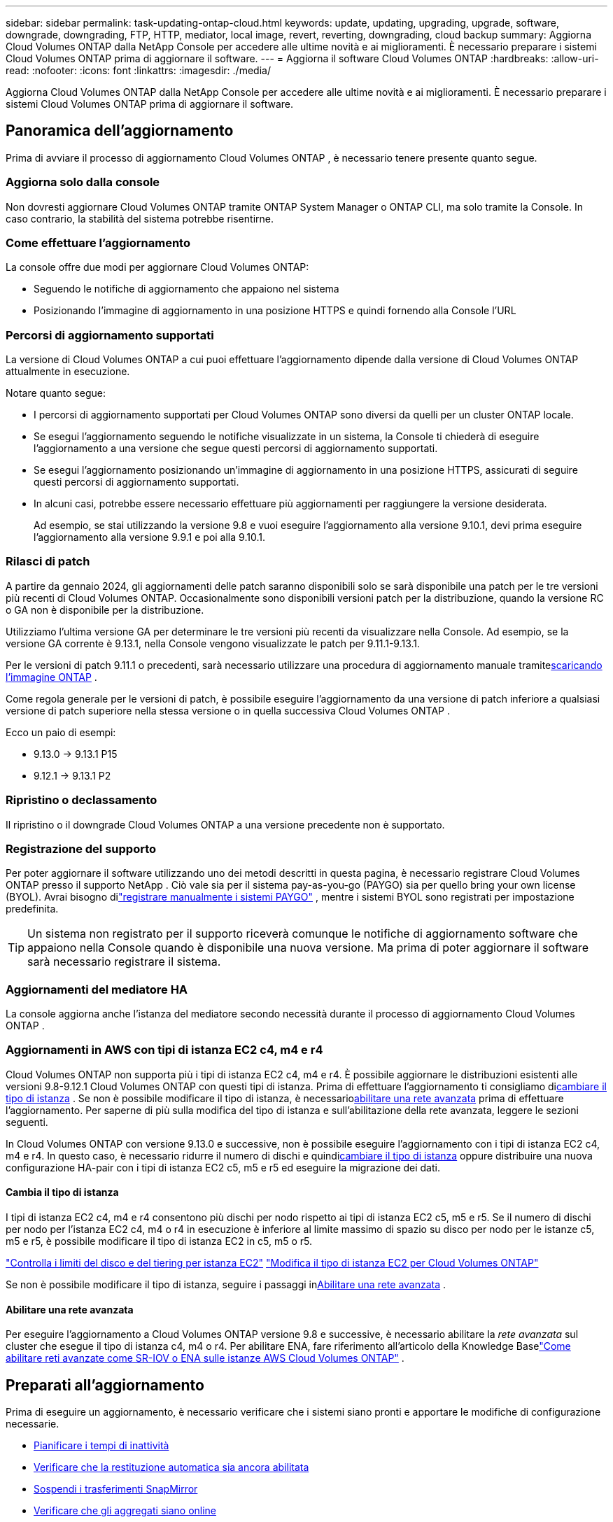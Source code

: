 ---
sidebar: sidebar 
permalink: task-updating-ontap-cloud.html 
keywords: update, updating, upgrading, upgrade, software, downgrade, downgrading, FTP, HTTP, mediator, local image, revert, reverting, downgrading, cloud backup 
summary: Aggiorna Cloud Volumes ONTAP dalla NetApp Console per accedere alle ultime novità e ai miglioramenti.  È necessario preparare i sistemi Cloud Volumes ONTAP prima di aggiornare il software. 
---
= Aggiorna il software Cloud Volumes ONTAP
:hardbreaks:
:allow-uri-read: 
:nofooter: 
:icons: font
:linkattrs: 
:imagesdir: ./media/


[role="lead"]
Aggiorna Cloud Volumes ONTAP dalla NetApp Console per accedere alle ultime novità e ai miglioramenti.  È necessario preparare i sistemi Cloud Volumes ONTAP prima di aggiornare il software.



== Panoramica dell'aggiornamento

Prima di avviare il processo di aggiornamento Cloud Volumes ONTAP , è necessario tenere presente quanto segue.



=== Aggiorna solo dalla console

Non dovresti aggiornare Cloud Volumes ONTAP tramite ONTAP System Manager o ONTAP CLI, ma solo tramite la Console.  In caso contrario, la stabilità del sistema potrebbe risentirne.



=== Come effettuare l'aggiornamento

La console offre due modi per aggiornare Cloud Volumes ONTAP:

* Seguendo le notifiche di aggiornamento che appaiono nel sistema
* Posizionando l'immagine di aggiornamento in una posizione HTTPS e quindi fornendo alla Console l'URL




=== Percorsi di aggiornamento supportati

La versione di Cloud Volumes ONTAP a cui puoi effettuare l'aggiornamento dipende dalla versione di Cloud Volumes ONTAP attualmente in esecuzione.

ifdef::aws[]

[cols="2*"]
|===
| Versione attuale | Versioni a cui puoi effettuare l'aggiornamento diretto 


| 9.15.0 | 9.15.1 


.2+| 9.14.1 | 9.15.1 


| 9.15.0 


| 9.14.0 | 9.14.1 


.2+| 9.13.1 | 9.14.1 


| 9.14.0 


| 9.13.0 | 9.13.1 


.2+| 9.12.1 | 9.13.1 


| 9.13.0 


| 9.12.0 | 9.12.1 


.2+| 9.11.1 | 9.12.1 


| 9.12.0 


| 9.11.0 | 9.11.1 


.2+| 9.10.1 | 9.11.1 


| 9.11.0 


| 9.10.0 | 9.10.1 


.2+| 9.9.1 | 9.10.1 


| 9.10.0 


| 9.9.0 | 9.9.1 


| 9,8 | 9.9.1 


| 9,7 | 9,8 


| 9,6 | 9,7 


| 9,5 | 9,6 


| 9,4 | 9,5 


| 9,3 | 9,4 


| 9,2 | 9,3 


| 9,1 | 9,2 


| 9,0 | 9,1 


| 8,3 | 9,0 
|===
endif::aws[]

ifdef::azure[]

[cols="2*"]
|===
| Versione attuale | Versioni a cui puoi effettuare l'aggiornamento diretto 


| 9.16.1 P3 | 9.17.1 RC1 


| 9.15.1 P10 | 9.16.1 P3 


| 9.14.1 P13 | 9.15.1 P10 


| 9.13.1 P16 | 9.14.1 P13 


| 9.12.1 P18 | 9.13.1 P16 


| 9.11.1 P20 | 9.12.1 P18 
|===
Se disponi di una versione precedente di Cloud Volumes ONTAP in Azure, devi prima eseguire l'aggiornamento alla versione successiva e seguire i percorsi di aggiornamento supportati per raggiungere la versione di destinazione.  Ad esempio, se si dispone di Cloud Volumes ONTAP 9.7 P7, seguire questo percorso di aggiornamento:

* 9.7 P7 -> 9.8 P18
* 9.8 P18 -> 9.9.1 P15
* 9.9.1 P15 -> 9.10.1 P12
* 9.10.1 P12 -> 9.11.1 P20


endif::azure[]

ifdef::gcp[]

[cols="2*"]
|===
| Versione attuale | Versioni a cui puoi effettuare l'aggiornamento diretto 


| 9.16.1 (solo per Azure e Google Cloud) | 9.17.1 (solo per Azure e Google Cloud) 


| 9.15.1 | 9.16.1 (solo per Azure e Google Cloud) 


| 9.15.0 | 9.15.1 


.2+| 9.14.1 | 9.15.1 


| 9.15.0 


| 9.14.0 | 9.14.1 


.2+| 9.13.1 | 9.14.1 


| 9.14.0 


| 9.13.0 | 9.13.1 


.2+| 9.12.1 | 9.13.1 


| 9.13.0 


| 9.12.0 | 9.12.1 


.2+| 9.11.1 | 9.12.1 


| 9.12.0 


| 9.11.0 | 9.11.1 


.2+| 9.10.1 | 9.11.1 


| 9.11.0 


| 9.10.0 | 9.10.1 


.2+| 9.9.1 | 9.10.1 


| 9.10.0 


| 9.9.0 | 9.9.1 


| 9,8 | 9.9.1 


| 9,7 | 9,8 


| 9,6 | 9,7 


| 9,5 | 9,6 


| 9,4 | 9,5 


| 9,3 | 9,4 


| 9,2 | 9,3 


| 9,1 | 9,2 


| 9,0 | 9,1 


| 8,3 | 9,0 
|===
endif::gcp[]

Notare quanto segue:

* I percorsi di aggiornamento supportati per Cloud Volumes ONTAP sono diversi da quelli per un cluster ONTAP locale.
* Se esegui l'aggiornamento seguendo le notifiche visualizzate in un sistema, la Console ti chiederà di eseguire l'aggiornamento a una versione che segue questi percorsi di aggiornamento supportati.
* Se esegui l'aggiornamento posizionando un'immagine di aggiornamento in una posizione HTTPS, assicurati di seguire questi percorsi di aggiornamento supportati.
* In alcuni casi, potrebbe essere necessario effettuare più aggiornamenti per raggiungere la versione desiderata.
+
Ad esempio, se stai utilizzando la versione 9.8 e vuoi eseguire l'aggiornamento alla versione 9.10.1, devi prima eseguire l'aggiornamento alla versione 9.9.1 e poi alla 9.10.1.





=== Rilasci di patch

A partire da gennaio 2024, gli aggiornamenti delle patch saranno disponibili solo se sarà disponibile una patch per le tre versioni più recenti di Cloud Volumes ONTAP.  Occasionalmente sono disponibili versioni patch per la distribuzione, quando la versione RC o GA non è disponibile per la distribuzione.

Utilizziamo l'ultima versione GA per determinare le tre versioni più recenti da visualizzare nella Console. Ad esempio, se la versione GA corrente è 9.13.1, nella Console vengono visualizzate le patch per 9.11.1-9.13.1.

Per le versioni di patch 9.11.1 o precedenti, sarà necessario utilizzare una procedura di aggiornamento manuale tramite<<Aggiorna da un'immagine disponibile a un URL,scaricando l'immagine ONTAP>> .

Come regola generale per le versioni di patch, è possibile eseguire l'aggiornamento da una versione di patch inferiore a qualsiasi versione di patch superiore nella stessa versione o in quella successiva Cloud Volumes ONTAP .

Ecco un paio di esempi:

* 9.13.0 -> 9.13.1 P15
* 9.12.1 -> 9.13.1 P2




=== Ripristino o declassamento

Il ripristino o il downgrade Cloud Volumes ONTAP a una versione precedente non è supportato.



=== Registrazione del supporto

Per poter aggiornare il software utilizzando uno dei metodi descritti in questa pagina, è necessario registrare Cloud Volumes ONTAP presso il supporto NetApp .  Ciò vale sia per il sistema pay-as-you-go (PAYGO) sia per quello bring your own license (BYOL).  Avrai bisogno dilink:task-registering.html["registrare manualmente i sistemi PAYGO"] , mentre i sistemi BYOL sono registrati per impostazione predefinita.


TIP: Un sistema non registrato per il supporto riceverà comunque le notifiche di aggiornamento software che appaiono nella Console quando è disponibile una nuova versione.  Ma prima di poter aggiornare il software sarà necessario registrare il sistema.



=== Aggiornamenti del mediatore HA

La console aggiorna anche l'istanza del mediatore secondo necessità durante il processo di aggiornamento Cloud Volumes ONTAP .



=== Aggiornamenti in AWS con tipi di istanza EC2 c4, m4 e r4

Cloud Volumes ONTAP non supporta più i tipi di istanza EC2 c4, m4 e r4.  È possibile aggiornare le distribuzioni esistenti alle versioni 9.8-9.12.1 Cloud Volumes ONTAP con questi tipi di istanza.  Prima di effettuare l'aggiornamento ti consigliamo di<<Cambia il tipo di istanza,cambiare il tipo di istanza>> .  Se non è possibile modificare il tipo di istanza, è necessario<<Abilitare una rete avanzata,abilitare una rete avanzata>> prima di effettuare l'aggiornamento.  Per saperne di più sulla modifica del tipo di istanza e sull'abilitazione della rete avanzata, leggere le sezioni seguenti.

In Cloud Volumes ONTAP con versione 9.13.0 e successive, non è possibile eseguire l'aggiornamento con i tipi di istanza EC2 c4, m4 e r4.  In questo caso, è necessario ridurre il numero di dischi e quindi<<Cambia il tipo di istanza,cambiare il tipo di istanza>> oppure distribuire una nuova configurazione HA-pair con i tipi di istanza EC2 c5, m5 e r5 ed eseguire la migrazione dei dati.



==== Cambia il tipo di istanza

I tipi di istanza EC2 c4, m4 e r4 consentono più dischi per nodo rispetto ai tipi di istanza EC2 c5, m5 e r5.  Se il numero di dischi per nodo per l'istanza EC2 c4, m4 o r4 in esecuzione è inferiore al limite massimo di spazio su disco per nodo per le istanze c5, m5 e r5, è possibile modificare il tipo di istanza EC2 in c5, m5 o r5.

link:https://docs.netapp.com/us-en/cloud-volumes-ontap-relnotes/reference-limits-aws.html#disk-and-tiering-limits-by-ec2-instance["Controlla i limiti del disco e del tiering per istanza EC2"^] link:https://docs.netapp.com/us-en/bluexp-cloud-volumes-ontap/task-change-ec2-instance.html["Modifica il tipo di istanza EC2 per Cloud Volumes ONTAP"^]

Se non è possibile modificare il tipo di istanza, seguire i passaggi in<<Abilitare una rete avanzata>> .



==== Abilitare una rete avanzata

Per eseguire l'aggiornamento a Cloud Volumes ONTAP versione 9.8 e successive, è necessario abilitare la _rete avanzata_ sul cluster che esegue il tipo di istanza c4, m4 o r4.  Per abilitare ENA, fare riferimento all'articolo della Knowledge Baselink:https://kb.netapp.com/Cloud/Cloud_Volumes_ONTAP/How_to_enable_Enhanced_networking_like_SR-IOV_or_ENA_on_AWS_CVO_instances["Come abilitare reti avanzate come SR-IOV o ENA sulle istanze AWS Cloud Volumes ONTAP"^] .



== Preparati all'aggiornamento

Prima di eseguire un aggiornamento, è necessario verificare che i sistemi siano pronti e apportare le modifiche di configurazione necessarie.

* <<Pianificare i tempi di inattività>>
* <<Verificare che la restituzione automatica sia ancora abilitata>>
* <<Sospendi i trasferimenti SnapMirror>>
* <<Verificare che gli aggregati siano online>>
* <<Verificare che tutti i LIF siano sulle porte di casa>>




=== Pianificare i tempi di inattività

Quando si aggiorna un sistema a nodo singolo, il processo di aggiornamento mette il sistema offline per un massimo di 25 minuti, durante i quali l'I/O viene interrotto.

In molti casi, l'aggiornamento di una coppia HA non comporta interruzioni e l'I/O non viene interrotto.  Durante questo processo di aggiornamento non distruttivo, ogni nodo viene aggiornato in tandem per continuare a fornire I/O ai client.

I protocolli orientati alla sessione potrebbero causare effetti negativi sui client e sulle applicazioni in determinate aree durante gli aggiornamenti. Per i dettagli, fare riferimento al https://docs.netapp.com/us-en/ontap/upgrade/concept_considerations_for_session_oriented_protocols.html["Documentazione ONTAP"^]



=== Verificare che la restituzione automatica sia ancora abilitata

Il giveback automatico deve essere abilitato su una coppia Cloud Volumes ONTAP HA (questa è l'impostazione predefinita).  In caso contrario, l'operazione fallirà.

http://docs.netapp.com/ontap-9/topic/com.netapp.doc.dot-cm-hacg/GUID-3F50DE15-0D01-49A5-BEFD-D529713EC1FA.html["Documentazione ONTAP : Comandi per la configurazione della restituzione automatica"^]



=== Sospendi i trasferimenti SnapMirror

Se un sistema Cloud Volumes ONTAP ha relazioni SnapMirror attive, è consigliabile sospendere i trasferimenti prima di aggiornare il software Cloud Volumes ONTAP .  La sospensione dei trasferimenti previene i guasti SnapMirror .  È necessario sospendere i trasferimenti dal sistema di destinazione.


NOTE: Anche se NetApp Backup and Recovery utilizza un'implementazione di SnapMirror per creare file di backup (denominata SnapMirror Cloud), i backup non devono essere sospesi quando un sistema viene aggiornato.

.Informazioni su questo compito
Questi passaggi descrivono come utilizzare ONTAP System Manager per la versione 9.3 e successive.

.Passi
. Accedere a System Manager dal sistema di destinazione.
+
È possibile accedere a System Manager indirizzando il browser Web all'indirizzo IP del LIF di gestione del cluster.  È possibile trovare l'indirizzo IP nel sistema Cloud Volumes ONTAP .

+

NOTE: Il computer da cui si accede alla Console deve disporre di una connessione di rete a Cloud Volumes ONTAP.  Ad esempio, potrebbe essere necessario accedere alla Console da un jump host presente nella rete del tuo provider cloud.

. Fare clic su *Protezione > Relazioni*.
. Selezionare la relazione e fare clic su *Operazioni > Sospendi*.




=== Verificare che gli aggregati siano online

Aggregates for Cloud Volumes ONTAP deve essere online prima di aggiornare il software.  Nella maggior parte delle configurazioni gli aggregati dovrebbero essere online, ma se non lo sono, è necessario attivarli.

.Informazioni su questo compito
Questi passaggi descrivono come utilizzare ONTAP System Manager per la versione 9.3 e successive.

.Passi
. Nel sistema Cloud Volumes ONTAP , fare clic sulla scheda *Aggregati*.
. Sulla tessera aggregata richiesta, fare clic suimage:icon-action.png[""] icona, quindi seleziona *Visualizza dettagli aggregati*.
+
image:screenshots_aggregate_details_state.png["Screenshot: mostra il campo Stato quando si visualizzano le informazioni per un aggregato."]

. Se l'aggregato è offline, utilizzare ONTAP System Manager per riportarlo online:
+
.. Fare clic su *Archiviazione > Aggregati e dischi > Aggregati*.
.. Selezionare l'aggregato, quindi fare clic su *Altre azioni > Stato > Online*.






=== Verificare che tutti i LIF siano sulle porte di casa

Prima di effettuare l'aggiornamento, tutti i LIF devono trovarsi sulle porte home.  Fare riferimento alla documentazione ONTAP perlink:https://docs.netapp.com/us-en/ontap/upgrade/task_enabling_and_reverting_lifs_to_home_ports_preparing_the_ontap_software_for_the_update.html["verificare che tutti i LIF siano sulle porte di casa"^] .

Se si verifica un errore di aggiornamento, consultare l'articolo della Knowledge Base (KB)link:https://kb.netapp.com/Cloud/Cloud_Volumes_ONTAP/CVO_upgrade_fails["L'aggiornamento di Cloud Volumes ONTAP non riesce"^] .



== Aggiorna Cloud Volumes ONTAP

La Console ti avvisa quando è disponibile una nuova versione per l'aggiornamento.  Da questa notifica puoi avviare il processo di aggiornamento. Per ulteriori informazioni, consultare <<Aggiorna dalle notifiche della console>> .

Un altro modo per eseguire aggiornamenti software è utilizzare un'immagine su un URL esterno.  Questa opzione è utile se la console non riesce ad accedere al bucket S3 per aggiornare il software o se è stata fornita una patch. Per ulteriori informazioni, consultare <<Aggiorna da un'immagine disponibile a un URL>> .



=== Aggiorna dalle notifiche della console

La Console visualizza una notifica negli ambienti di lavoro Cloud Volumes ONTAP quando è disponibile una nuova versione di Cloud Volumes ONTAP :


NOTE: Prima di poter aggiornare Cloud Volumes ONTAP tramite le notifiche, è necessario disporre di un account NetApp Support Site.

È possibile avviare il processo di aggiornamento da questa notifica, che automatizza il processo ottenendo l'immagine software da un bucket S3, installando l'immagine e quindi riavviando il sistema.

.Prima di iniziare
Operazioni quali la creazione di volumi o aggregati non devono essere in corso sul sistema Cloud Volumes ONTAP .

.Passi
. Dal menu di navigazione a sinistra, seleziona *Archiviazione > Gestione*.
. Selezionare un sistema Cloud Volumes ONTAP .
+
Se è disponibile una nuova versione, nella scheda Panoramica viene visualizzata una notifica:

+
image:screenshot_overview_upgrade.png["Uno screenshot che mostra il link \"Aggiorna ora!\" nella scheda Panoramica."]

. Se desideri aggiornare la versione installata di Cloud Volumes ONTAP, fai clic su *Aggiorna ora!*  Per impostazione predefinita, viene visualizzata la versione più recente e compatibile per l'aggiornamento.
+
image:screenshot_upgrade_select_versions.png["Uno screenshot della pagina della versione di Upgrade Cloud Volumes ONTAP ."]

+
Se desideri effettuare l'aggiornamento a un'altra versione, fai clic su *Seleziona altre versioni*.  Vengono elencate le ultime versioni di Cloud Volumes ONTAP compatibili anche con la versione installata sul sistema.  Ad esempio, la versione installata sul tuo sistema è 9.12.1P3 e sono disponibili le seguenti versioni compatibili:

+
** 9.12.1P4 a 9.12.1P14
** 9.13.1 e 9.13.1P1 La versione predefinita per l'aggiornamento è 9.13.1P1, mentre le altre versioni disponibili sono 9.12.1P13, 9.13.1P14, 9.13.1 e 9.13.1P1.


. Facoltativamente, puoi fare clic su *Tutte le versioni* per immettere un'altra versione a cui desideri effettuare l'aggiornamento (ad esempio, la patch successiva della versione installata).  Per un percorso di aggiornamento compatibile della versione corrente Cloud Volumes ONTAP , fare riferimento alink:task-updating-ontap-cloud.html#supported-upgrade-paths["Percorsi di aggiornamento supportati"] .
. Fare clic su *Salva* e poi su *Applica*.image:screenshot_upgrade_other_versions.png["Uno screenshot che mostra le versioni disponibili per l'aggiornamento."]
. Nella pagina Upgrade Cloud Volumes ONTAP , leggere l'EULA, quindi selezionare *Ho letto e approvo l'EULA*.
. Seleziona *Aggiorna*.
. Per visualizzare lo stato di avanzamento, nel sistema Cloud Volumes ONTAP , selezionare *Audit*.


.Risultato
La console avvia l'aggiornamento del software.  Una volta completato l'aggiornamento del software, è possibile eseguire azioni sul sistema.

.Dopo aver finito
Se hai sospeso i trasferimenti SnapMirror , utilizza Gestione sistema per riprenderli.



=== Aggiorna da un'immagine disponibile a un URL

È possibile posizionare l'immagine software Cloud Volumes ONTAP sull'agente della console o su un server HTTP e quindi avviare l'aggiornamento del software dalla console.  È possibile utilizzare questa opzione se la console non riesce ad accedere al bucket S3 per aggiornare il software.

.Prima di iniziare
* Operazioni quali la creazione di volumi o aggregati non devono essere in corso sul sistema Cloud Volumes ONTAP .
* Se si utilizza HTTPS per ospitare immagini ONTAP , l'aggiornamento potrebbe non riuscire a causa di problemi di autenticazione SSL, causati da certificati mancanti.  La soluzione alternativa consiste nel generare e installare un certificato firmato da una CA da utilizzare per l'autenticazione tra ONTAP e la console.
+
Vai alla Knowledge Base NetApp per visualizzare le istruzioni dettagliate:

+
https://kb.netapp.com/Advice_and_Troubleshooting/Cloud_Services/Cloud_Manager/How_to_configure_Cloud_Manager_as_an_HTTPS_server_to_host_upgrade_images["NetApp KB: Come configurare la console come server HTTPS per ospitare le immagini di aggiornamento"^]



.Passi
. Facoltativo: configurare un server HTTP in grado di ospitare l'immagine software Cloud Volumes ONTAP .
+
Se si dispone di una connessione VPN alla rete virtuale, è possibile posizionare l'immagine del software Cloud Volumes ONTAP su un server HTTP nella propria rete.  Altrimenti, è necessario posizionare il file su un server HTTP nel cloud.

. Se si utilizza un proprio gruppo di sicurezza per Cloud Volumes ONTAP, assicurarsi che le regole in uscita consentano le connessioni HTTP in modo che Cloud Volumes ONTAP possa accedere all'immagine software.
+

NOTE: Per impostazione predefinita, il gruppo di sicurezza Cloud Volumes ONTAP consente connessioni HTTP in uscita.

. Ottieni l'immagine del software da https://mysupport.netapp.com/site/products/all/details/cloud-volumes-ontap/downloads-tab["il sito di supporto NetApp"^] .
. Copiare l'immagine del software in una directory sull'agente Console o su un server HTTP da cui verrà servito il file.
+
Sono disponibili due percorsi.  Il percorso corretto dipende dalla versione dell'agente della console.

+
** `/opt/application/netapp/cloudmanager/docker_occm/data/ontap/images/`
** `/opt/application/netapp/cloudmanager/ontap/images/`


. Nel sistema, fare clic suimage:icon-action.png[""] icona, quindi fare clic su *Aggiorna Cloud Volumes ONTAP*.
. Nella pagina Aggiorna versione Cloud Volumes ONTAP , immettere l'URL, quindi fare clic su *Modifica immagine*.
+
Se hai copiato l'immagine del software nell'agente Console nel percorso indicato sopra, dovresti immettere il seguente URL:

+
\http://<indirizzo IP privato_agente_console>/ontap/images/<nome-file-immagine>

+

NOTE: Nell'URL, *nome-file-immagine* deve seguire il formato "cot.image.9.13.1P2.tgz".

. Fare clic su *Procedi* per confermare.


.Risultato
La console avvia l'aggiornamento del software.  Una volta completato l'aggiornamento del software, è possibile eseguire azioni sul sistema.

.Dopo aver finito
Se hai sospeso i trasferimenti SnapMirror , utilizza Gestione sistema per riprenderli.

ifdef::gcp[]



== Correggi gli errori di download quando utilizzi un gateway Google Cloud NAT

L'agente Console scarica automaticamente gli aggiornamenti software per Cloud Volumes ONTAP. Il download potrebbe non riuscire se la configurazione utilizza un gateway Google Cloud NAT. È possibile correggere questo problema limitando il numero di parti in cui è suddivisa l'immagine software.  Per completare questo passaggio è necessario utilizzare le API.

.Fare un passo
. Invia una richiesta PUT a `/occm/`config con il seguente JSON come corpo:


[source]
----
{
  "maxDownloadSessions": 32
}
----
Il valore per _maxDownloadSessions_ può essere 1 o qualsiasi numero intero maggiore di 1. Se il valore è 1, l'immagine scaricata non verrà divisa.

Si noti che 32 è un valore di esempio. Il valore da utilizzare dipende dalla configurazione NAT e dal numero di sessioni che è possibile avere contemporaneamente.

https://docs.netapp.com/us-en/bluexp-automation/cm/api_ref_resources.html#occmconfig["Scopri di più sulla chiamata API /occm/config"^] .

endif::gcp[]
